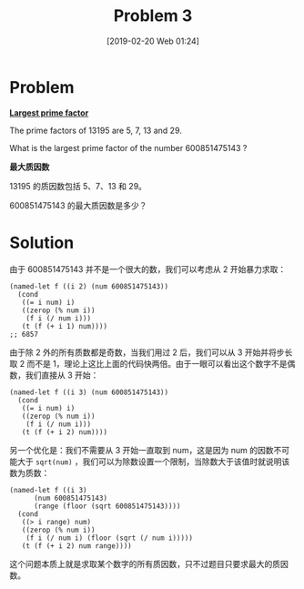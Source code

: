 #+TITLE: Problem 3
#+DATE: [2019-02-20 Web 01:24]
#+DESCRIPTION: 求某数的最大质因数

* Problem

*[[https://projecteuler.net/problem=3][Largest prime factor]]*

The prime factors of 13195 are 5, 7, 13 and 29.

What is the largest prime factor of the number 600851475143 ?

*最大质因数*

13195 的质因数包括 5、7、13 和 29。

600851475143 的最大质因数是多少？

* Solution

由于 600851475143 并不是一个很大的数，我们可以考虑从 2 开始暴力求取：

#+BEGIN_SRC elisp
(named-let f ((i 2) (num 600851475143))
  (cond
   ((= i num) i)
   ((zerop (% num i))
    (f i (/ num i)))
   (t (f (+ i 1) num))))
;; 6857
#+END_SRC

由于除 2 外的所有质数都是奇数，当我们用过 2 后，我们可以从 3 开始并将步长取 2 而不是 1，理论上这比上面的代码快两倍。由于一眼可以看出这个数字不是偶数，我们直接从 3 开始：

#+BEGIN_SRC elisp
 (named-let f ((i 3) (num 600851475143))
   (cond
    ((= i num) i)
    ((zerop (% num i))
     (f i (/ num i)))
    (t (f (+ i 2) num))))
#+END_SRC

另一个优化是：我们不需要从 3 开始一直取到 num，这是因为 num 的因数不可能大于 =sqrt(num)= ，我们可以为除数设置一个限制，当除数大于该值时就说明该数为质数：

#+BEGIN_SRC elisp
  (named-let f ((i 3)
		(num 600851475143)
		(range (floor (sqrt 600851475143))))
    (cond
     ((> i range) num)
     ((zerop (% num i))
      (f i (/ num i) (floor (sqrt (/ num i)))))
     (t (f (+ i 2) num range))))
#+END_SRC

这个问题本质上就是求取某个数字的所有质因数，只不过题目只要求最大的质因数。
